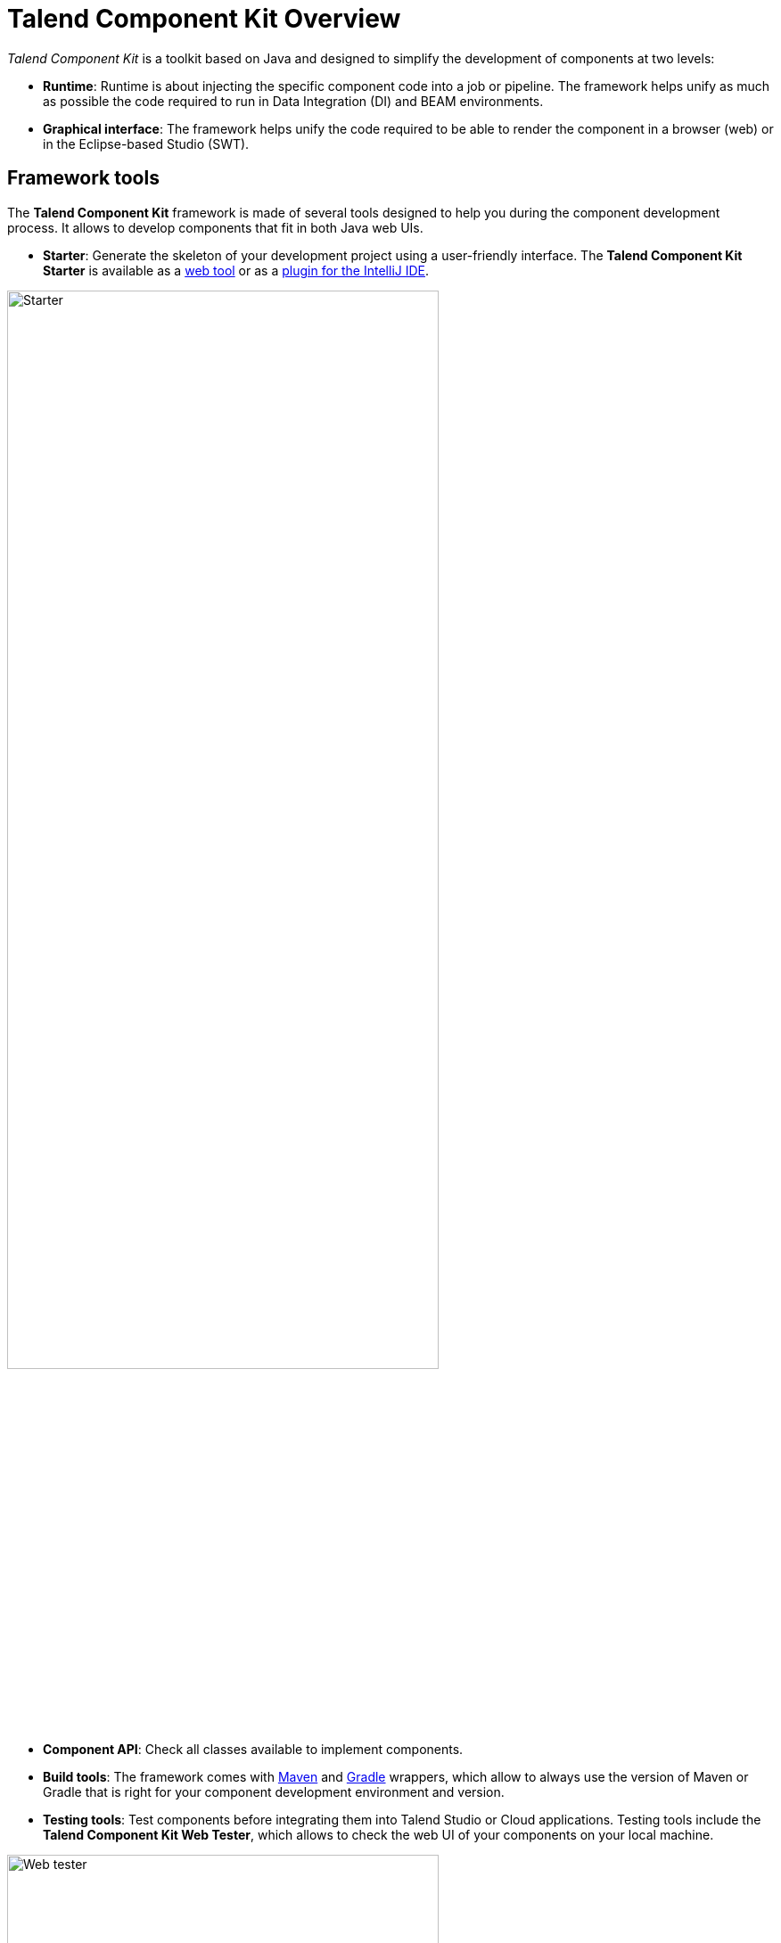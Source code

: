= Talend Component Kit Overview
:page-partial:
:description: Learn the basic concepts of the Talend Component Kit framework
:keywords: framework

_Talend Component Kit_ is a toolkit based on Java and designed to simplify the development of components at two levels:

* **Runtime**: Runtime is about injecting the specific component code into a job or pipeline. The framework helps unify as much as possible the code required to run in Data Integration (DI) and BEAM environments.
* **Graphical interface**: The framework helps unify the code required to be able to render the component in a browser (web) or in the Eclipse-based Studio (SWT).

== Framework tools

The *Talend Component Kit* framework is made of several tools designed to help you during the component development process. It allows to develop components that fit in both Java web UIs.

* *Starter*: Generate the skeleton of your development project using a user-friendly interface. The *Talend Component Kit Starter* is available as a https://starter-toolkit.talend.io[web tool] or as a https://plugins.jetbrains.com/plugin/10558-talend-component-kit--intellij-plugin[plugin for the IntelliJ IDE].

image:tutorial_component_configuration_model.png[Starter,75%]

* *Component API*: Check all classes available to implement components.
* *Build tools*: The framework comes with xref:build-tools-maven.adoc[Maven] and xref:build-tools-gradle.adoc[Gradle] wrappers, which allow to always use the version of Maven or Gradle that is right for your component development environment and version.
* *Testing tools*: Test components before integrating them into Talend Studio or Cloud applications. Testing tools include the *Talend Component Kit Web Tester*, which allows to check the web UI of your components on your local machine.

image:component_kit_web_tester.png[Web tester,75%]

You can find more details about the framework design in xref:framework_design.adoc[this document].

== Repositories

The *Talend Component Kit* project is available on GitHub in the following repositories:

* https://github.com/talend/component-runtime[Runtime repository]
* https://github.com/talend/component-api[API repository]


ifeval::["{backend}" == "html5"]
[role="relatedlinks"]
== Related articles
- xref:methodology-creating-components.adoc[Methodology for creating components]
- xref:component-execution.adoc[General component execution logic]
endif::[]
